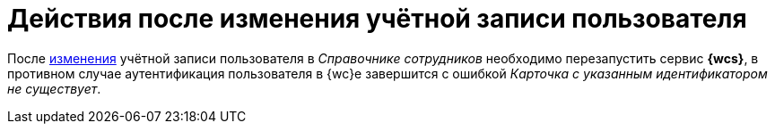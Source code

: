 = Действия после изменения учётной записи пользователя

После xref:user:directories/staff/employee.adoc#edit-employee[изменения] учётной записи пользователя в _Справочнике сотрудников_ необходимо перезапустить сервис *{wcs}*, в противном случае аутентификация пользователя в {wc}е завершится с ошибкой _Карточка с указанным идентификатором не существует_.
